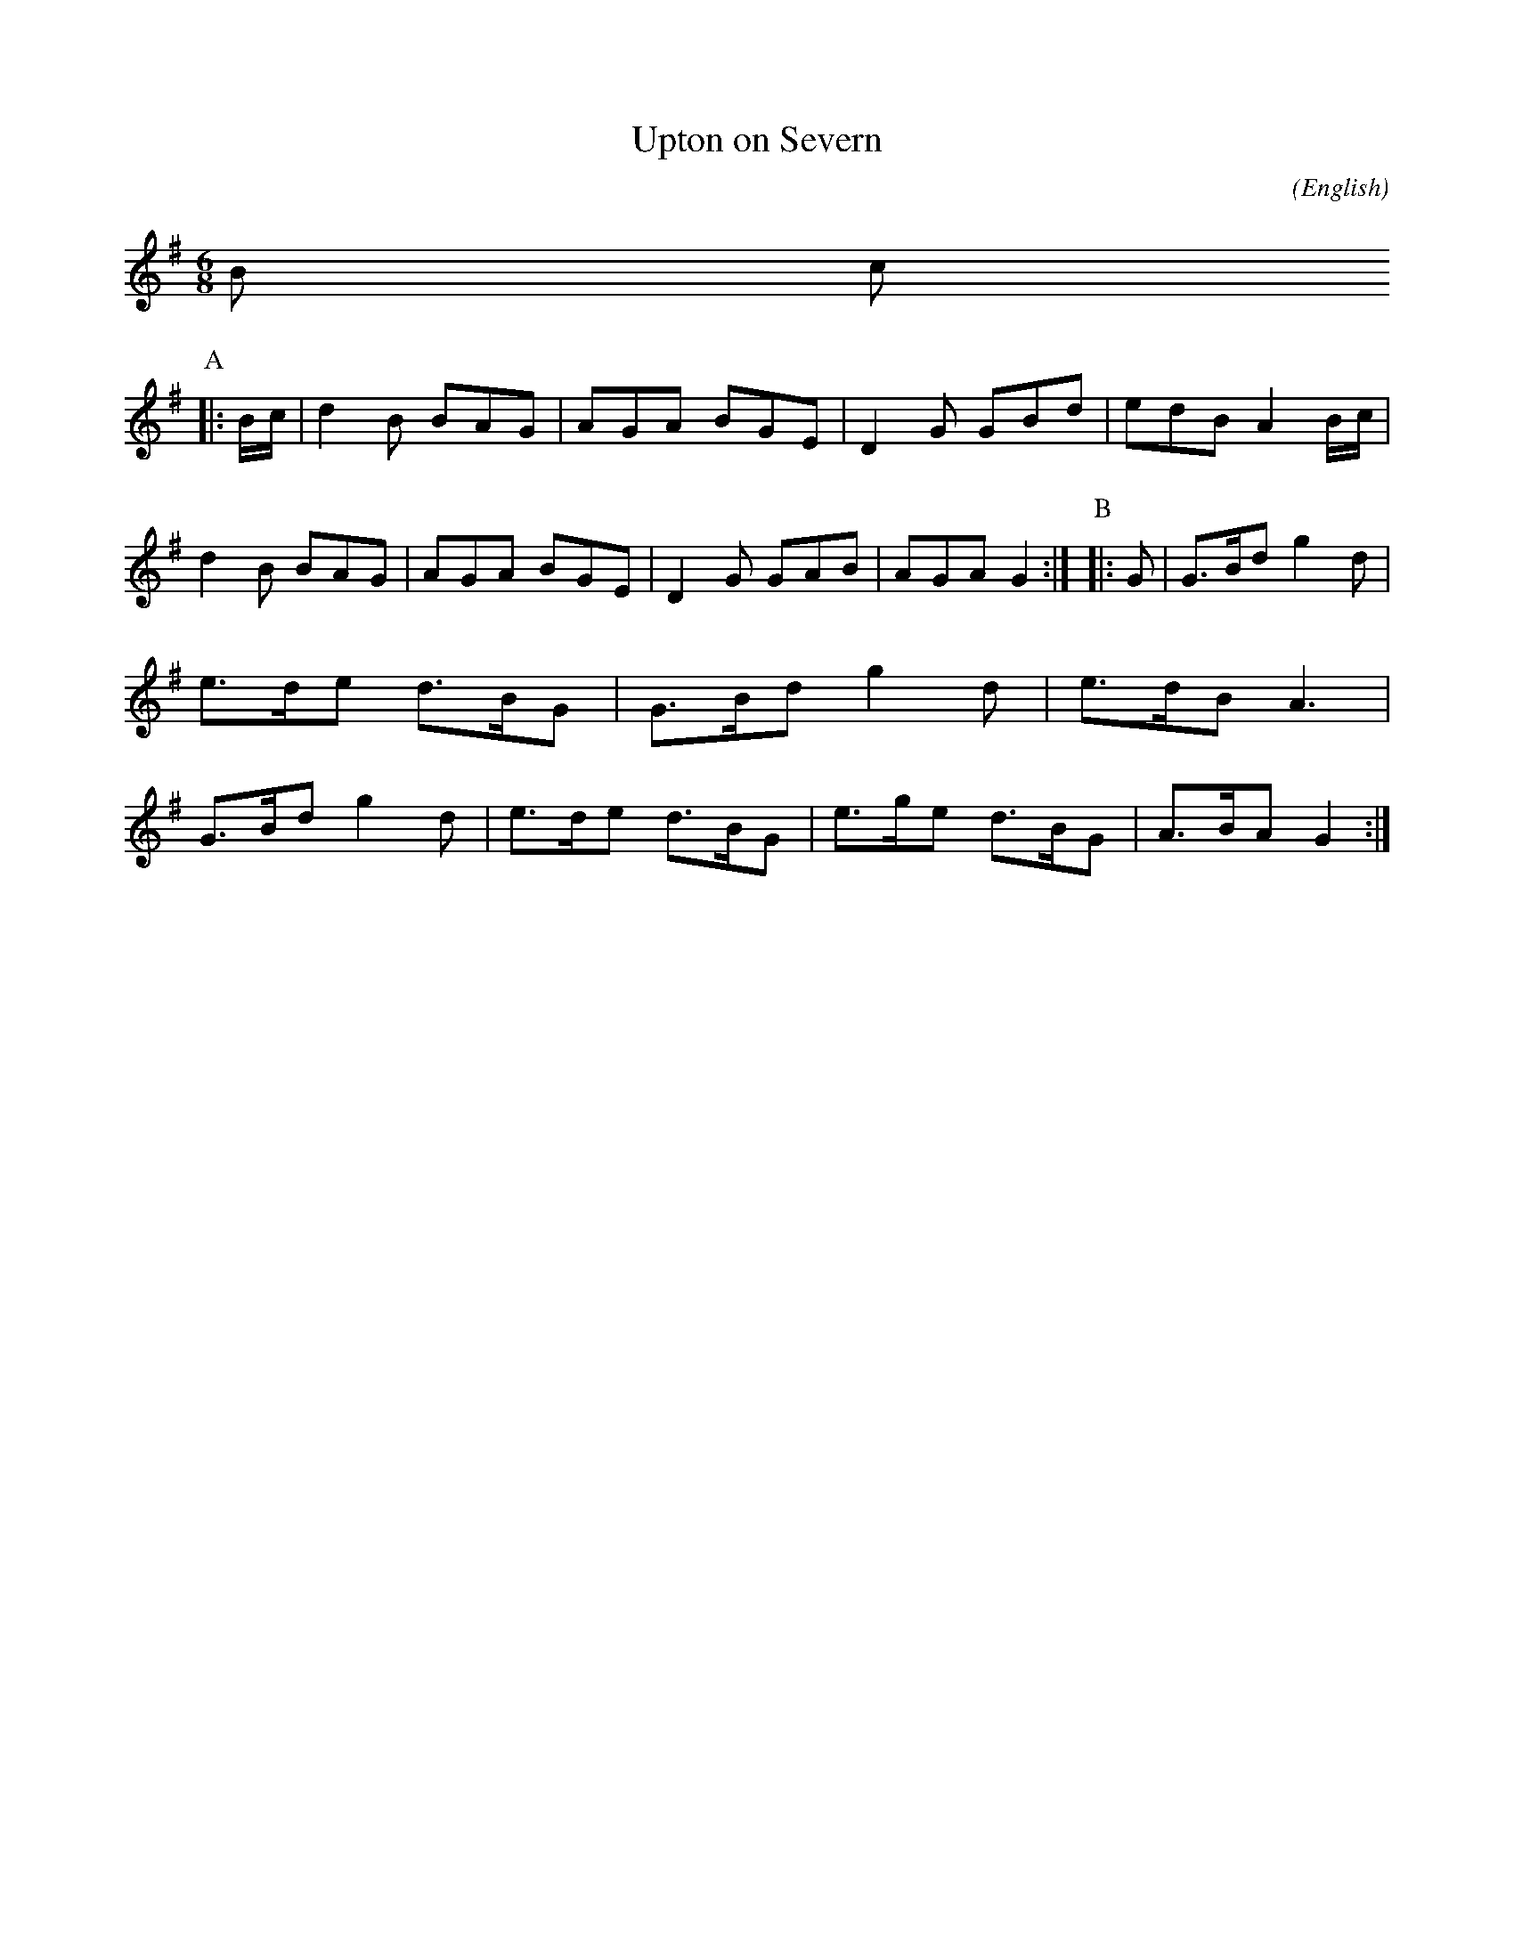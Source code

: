 X: 1
T:Upton on Severn
M:6/8
C:
S:Bordering on the Absurd
N:Stick Dance
A:Border
O:English
R:Jig
%P:
%:NoTeX
L:1/8
K:G
B c
P:A
|:B/c/|kd2 B BAG|AGA  BGE|D2 G GBd|edB A2 \
B/c/|d2 B BAG|AGA  BGE|D2 G GAB|AGA G2:|\
P:B
|:G|G>Bd  g2 d|e>de d>BG|G>Bd  g2 d|e>dB A3|\
G>Bd  g2 d|e>de d>BG|e>ge  d>BG|A>BA G2:|
